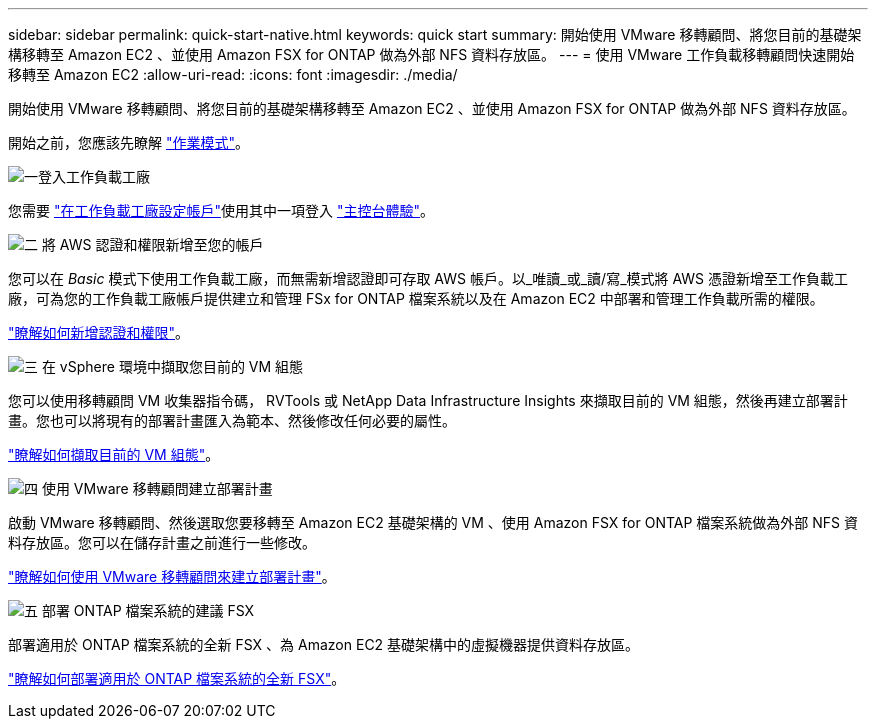 ---
sidebar: sidebar 
permalink: quick-start-native.html 
keywords: quick start 
summary: 開始使用 VMware 移轉顧問、將您目前的基礎架構移轉至 Amazon EC2 、並使用 Amazon FSX for ONTAP 做為外部 NFS 資料存放區。 
---
= 使用 VMware 工作負載移轉顧問快速開始移轉至 Amazon EC2
:allow-uri-read: 
:icons: font
:imagesdir: ./media/


[role="lead"]
開始使用 VMware 移轉顧問、將您目前的基礎架構移轉至 Amazon EC2 、並使用 Amazon FSX for ONTAP 做為外部 NFS 資料存放區。

開始之前，您應該先瞭解 https://docs.netapp.com/us-en/workload-setup-admin/operational-modes.html["作業模式"^]。

.image:https://raw.githubusercontent.com/NetAppDocs/common/main/media/number-1.png["一"]登入工作負載工廠
[role="quick-margin-para"]
您需要 https://docs.netapp.com/us-en/workload-setup-admin/sign-up-saas.html["在工作負載工廠設定帳戶"^]使用其中一項登入 https://docs.netapp.com/us-en/workload-setup-admin/console-experiences.html["主控台體驗"^]。

.image:https://raw.githubusercontent.com/NetAppDocs/common/main/media/number-2.png["二"] 將 AWS 認證和權限新增至您的帳戶
[role="quick-margin-para"]
您可以在 _Basic_ 模式下使用工作負載工廠，而無需新增認證即可存取 AWS 帳戶。以_唯讀_或_讀/寫_模式將 AWS 憑證新增至工作負載工廠，可為您的工作負載工廠帳戶提供建立和管理 FSx for ONTAP 檔案系統以及在 Amazon EC2 中部署和管理工作負載所需的權限。

[role="quick-margin-para"]
https://docs.netapp.com/us-en/workload-setup-admin/add-credentials.html["瞭解如何新增認證和權限"^]。

.image:https://raw.githubusercontent.com/NetAppDocs/common/main/media/number-3.png["三"] 在 vSphere 環境中擷取您目前的 VM 組態
[role="quick-margin-para"]
您可以使用移轉顧問 VM 收集器指令碼， RVTools 或 NetApp Data Infrastructure Insights 來擷取目前的 VM 組態，然後再建立部署計畫。您也可以將現有的部署計畫匯入為範本、然後修改任何必要的屬性。

[role="quick-margin-para"]
link:capture-vm-configurations-native.html["瞭解如何擷取目前的 VM 組態"]。

.image:https://raw.githubusercontent.com/NetAppDocs/common/main/media/number-4.png["四"] 使用 VMware 移轉顧問建立部署計畫
[role="quick-margin-para"]
啟動 VMware 移轉顧問、然後選取您要移轉至 Amazon EC2 基礎架構的 VM 、使用 Amazon FSX for ONTAP 檔案系統做為外部 NFS 資料存放區。您可以在儲存計畫之前進行一些修改。

[role="quick-margin-para"]
link:launch-onboarding-advisor-native.html["瞭解如何使用 VMware 移轉顧問來建立部署計畫"]。

.image:https://raw.githubusercontent.com/NetAppDocs/common/main/media/number-5.png["五"] 部署 ONTAP 檔案系統的建議 FSX
[role="quick-margin-para"]
部署適用於 ONTAP 檔案系統的全新 FSX 、為 Amazon EC2 基礎架構中的虛擬機器提供資料存放區。

[role="quick-margin-para"]
link:deploy-fsx-file-system-native.html["瞭解如何部署適用於 ONTAP 檔案系統的全新 FSX"]。
